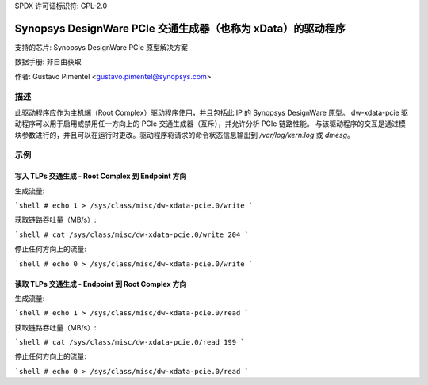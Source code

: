 SPDX 许可证标识符: GPL-2.0

===========================================================================
Synopsys DesignWare PCIe 交通生成器（也称为 xData）的驱动程序
===========================================================================

支持的芯片:
Synopsys DesignWare PCIe 原型解决方案

数据手册:
非自由获取

作者:
Gustavo Pimentel <gustavo.pimentel@synopsys.com>

描述
-----------

此驱动程序应作为主机端（Root Complex）驱动程序使用，并且包括此 IP 的 Synopsys DesignWare 原型。
dw-xdata-pcie 驱动程序可以用于启用或禁用任一方向上的 PCIe 交通生成器（互斥），并允许分析 PCIe 链路性能。
与该驱动程序的交互是通过模块参数进行的，并且可以在运行时更改。驱动程序将请求的命令状态信息输出到 `/var/log/kern.log` 或 `dmesg`。

示例
-------

写入 TLPs 交通生成 - Root Complex 到 Endpoint 方向
~~~~~~~~~~~~~~~~~~~~~~~~~~~~~~~~~~~~~~~~~~~~~~~~~~~~~~~~~~~~~~~~~~

生成流量:

```shell
# echo 1 > /sys/class/misc/dw-xdata-pcie.0/write
```

获取链路吞吐量（MB/s）:

```shell
# cat /sys/class/misc/dw-xdata-pcie.0/write
204
```

停止任何方向上的流量:

```shell
# echo 0 > /sys/class/misc/dw-xdata-pcie.0/write
```

读取 TLPs 交通生成 - Endpoint 到 Root Complex 方向
~~~~~~~~~~~~~~~~~~~~~~~~~~~~~~~~~~~~~~~~~~~~~~~~~~~~~~~~~~~~~~~~~

生成流量:

```shell
# echo 1 > /sys/class/misc/dw-xdata-pcie.0/read
```

获取链路吞吐量（MB/s）:

```shell
# cat /sys/class/misc/dw-xdata-pcie.0/read
199
```

停止任何方向上的流量:

```shell
# echo 0 > /sys/class/misc/dw-xdata-pcie.0/read
```
